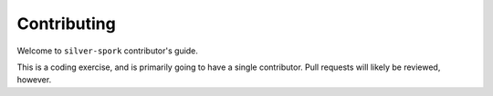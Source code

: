 ============
Contributing
============

Welcome to ``silver-spork`` contributor's guide.

This is a coding exercise, and is primarily going to have a single contributor. Pull requests will likely be reviewed, however.

